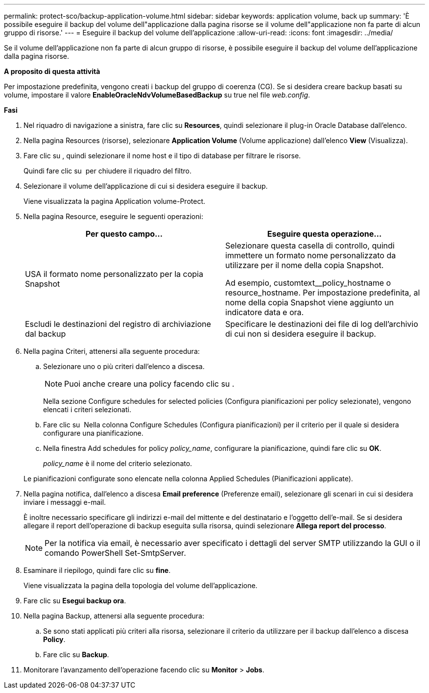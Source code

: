 ---
permalink: protect-sco/backup-application-volume.html 
sidebar: sidebar 
keywords: application volume, back up 
summary: 'È possibile eseguire il backup del volume dell"applicazione dalla pagina risorse se il volume dell"applicazione non fa parte di alcun gruppo di risorse.' 
---
= Eseguire il backup del volume dell'applicazione
:allow-uri-read: 
:icons: font
:imagesdir: ../media/


[role="lead"]
Se il volume dell'applicazione non fa parte di alcun gruppo di risorse, è possibile eseguire il backup del volume dell'applicazione dalla pagina risorse.

*A proposito di questa attività*

Per impostazione predefinita, vengono creati i backup del gruppo di coerenza (CG). Se si desidera creare backup basati su volume, impostare il valore *EnableOracleNdvVolumeBasedBackup* su true nel file _web.config_.

*Fasi*

. Nel riquadro di navigazione a sinistra, fare clic su *Resources*, quindi selezionare il plug-in Oracle Database dall'elenco.
. Nella pagina Resources (risorse), selezionare *Application Volume* (Volume applicazione) dall'elenco *View* (Visualizza).
. Fare clic su *image:../media/filter_icon.gif[""]*, quindi selezionare il nome host e il tipo di database per filtrare le risorse.
+
Quindi fare clic su *image:../media/filter_icon.gif[""]* per chiudere il riquadro del filtro.

. Selezionare il volume dell'applicazione di cui si desidera eseguire il backup.
+
Viene visualizzata la pagina Application volume-Protect.

. Nella pagina Resource, eseguire le seguenti operazioni:
+
|===
| Per questo campo... | Eseguire questa operazione... 


 a| 
USA il formato nome personalizzato per la copia Snapshot
 a| 
Selezionare questa casella di controllo, quindi immettere un formato nome personalizzato da utilizzare per il nome della copia Snapshot.

Ad esempio, customtext__policy_hostname o resource_hostname. Per impostazione predefinita, al nome della copia Snapshot viene aggiunto un indicatore data e ora.



 a| 
Escludi le destinazioni del registro di archiviazione dal backup
 a| 
Specificare le destinazioni dei file di log dell'archivio di cui non si desidera eseguire il backup.

|===
. Nella pagina Criteri, attenersi alla seguente procedura:
+
.. Selezionare uno o più criteri dall'elenco a discesa.
+

NOTE: Puoi anche creare una policy facendo clic su *image:../media/add_policy_from_resourcegroup.gif[""]*.



+
Nella sezione Configure schedules for selected policies (Configura pianificazioni per policy selezionate), vengono elencati i criteri selezionati.

+
.. Fare clic su image:../media/add_policy_from_resourcegroup.gif[""] Nella colonna Configure Schedules (Configura pianificazioni) per il criterio per il quale si desidera configurare una pianificazione.
.. Nella finestra Add schedules for policy _policy_name_, configurare la pianificazione, quindi fare clic su *OK*.
+
_policy_name_ è il nome del criterio selezionato.

+
Le pianificazioni configurate sono elencate nella colonna Applied Schedules (Pianificazioni applicate).



. Nella pagina notifica, dall'elenco a discesa *Email preference* (Preferenze email), selezionare gli scenari in cui si desidera inviare i messaggi e-mail.
+
È inoltre necessario specificare gli indirizzi e-mail del mittente e del destinatario e l'oggetto dell'e-mail. Se si desidera allegare il report dell'operazione di backup eseguita sulla risorsa, quindi selezionare *Allega report del processo*.

+

NOTE: Per la notifica via email, è necessario aver specificato i dettagli del server SMTP utilizzando la GUI o il comando PowerShell Set-SmtpServer.

. Esaminare il riepilogo, quindi fare clic su *fine*.
+
Viene visualizzata la pagina della topologia del volume dell'applicazione.

. Fare clic su *Esegui backup ora*.
. Nella pagina Backup, attenersi alla seguente procedura:
+
.. Se sono stati applicati più criteri alla risorsa, selezionare il criterio da utilizzare per il backup dall'elenco a discesa *Policy*.
.. Fare clic su *Backup*.


. Monitorare l'avanzamento dell'operazione facendo clic su *Monitor* > *Jobs*.

